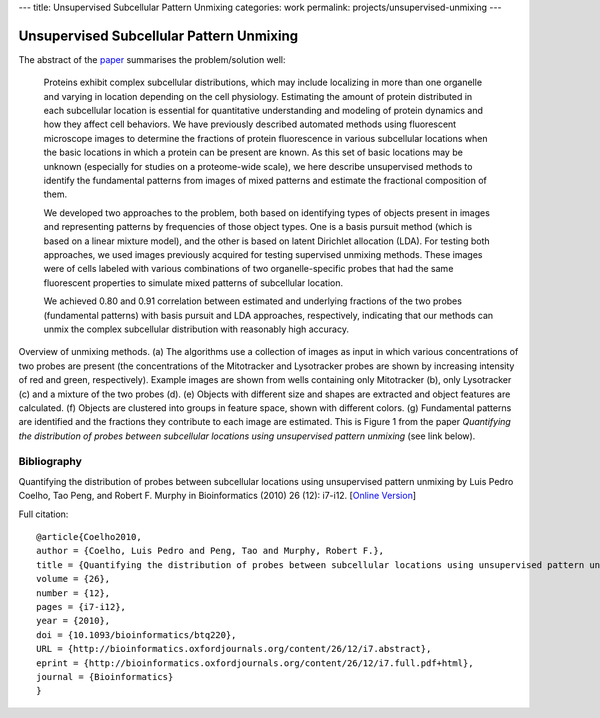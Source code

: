 ---
title: Unsupervised Subcellular Pattern Unmixing
categories: work
permalink: projects/unsupervised-unmixing
---

=========================================
Unsupervised Subcellular Pattern Unmixing
=========================================

The abstract of the `paper <http://bioinformatics.oxfordjournals.org/content/26/12/i7.full>`__ summarises the problem/solution well:

    Proteins exhibit complex subcellular distributions, which may include
    localizing in more than one organelle and varying in location depending on the
    cell physiology. Estimating the amount of protein distributed in each
    subcellular location is essential for quantitative understanding and modeling
    of protein dynamics and how they affect cell behaviors. We have previously
    described automated methods using fluorescent microscope images to determine
    the fractions of protein fluorescence in various subcellular locations when the
    basic locations in which a protein can be present are known. As this set of
    basic locations may be unknown (especially for studies on a proteome-wide
    scale), we here describe unsupervised methods to identify the fundamental
    patterns from images of mixed patterns and estimate the fractional composition
    of them.

    We developed two approaches to the problem, both based on identifying types
    of objects present in images and representing patterns by frequencies of
    those object types. One is a basis pursuit method (which is based on a
    linear mixture model), and the other is based on latent Dirichlet
    allocation (LDA). For testing both approaches, we used images previously
    acquired for testing supervised unmixing methods. These images were of
    cells labeled with various combinations of two organelle-specific probes
    that had the same fluorescent properties to simulate mixed patterns of
    subcellular location.

    We achieved 0.80 and 0.91 correlation between estimated and underlying
    fractions of the two probes (fundamental patterns) with basis pursuit and
    LDA approaches, respectively, indicating that our methods can unmix the
    complex subcellular distribution with reasonably high accuracy.


.. image:: /files/images/Fig1-unsupervised.png
   :alt: Pipeline figure


Overview of unmixing methods. (a) The algorithms use a collection of images as
input in which various concentrations of two probes are present (the
concentrations of the Mitotracker and Lysotracker probes are shown by
increasing intensity of red and green, respectively). Example images are shown
from wells containing only Mitotracker (b), only Lysotracker (c) and a mixture
of the two probes (d). (e) Objects with different size and shapes are extracted
and object features are calculated. (f) Objects are clustered into groups in
feature space, shown with different colors. (g) Fundamental patterns are
identified and the fractions they contribute to each image are estimated.
This is Figure 1 from the paper *Quantifying the distribution of probes between
subcellular locations using unsupervised pattern unmixing* (see link below).


Bibliography
------------

Quantifying the distribution of probes between subcellular locations using
unsupervised pattern unmixing by Luis Pedro Coelho, Tao Peng, and Robert F.
Murphy in Bioinformatics (2010) 26 (12): i7-i12.
[`Online Version <http://bioinformatics.oxfordjournals.org/content/26/12/i7.full>`__]

Full citation::

    @article{Coelho2010,
    author = {Coelho, Luis Pedro and Peng, Tao and Murphy, Robert F.}, 
    title = {Quantifying the distribution of probes between subcellular locations using unsupervised pattern unmixing}, 
    volume = {26}, 
    number = {12}, 
    pages = {i7-i12}, 
    year = {2010}, 
    doi = {10.1093/bioinformatics/btq220}, 
    URL = {http://bioinformatics.oxfordjournals.org/content/26/12/i7.abstract}, 
    eprint = {http://bioinformatics.oxfordjournals.org/content/26/12/i7.full.pdf+html}, 
    journal = {Bioinformatics} 
    }
        
